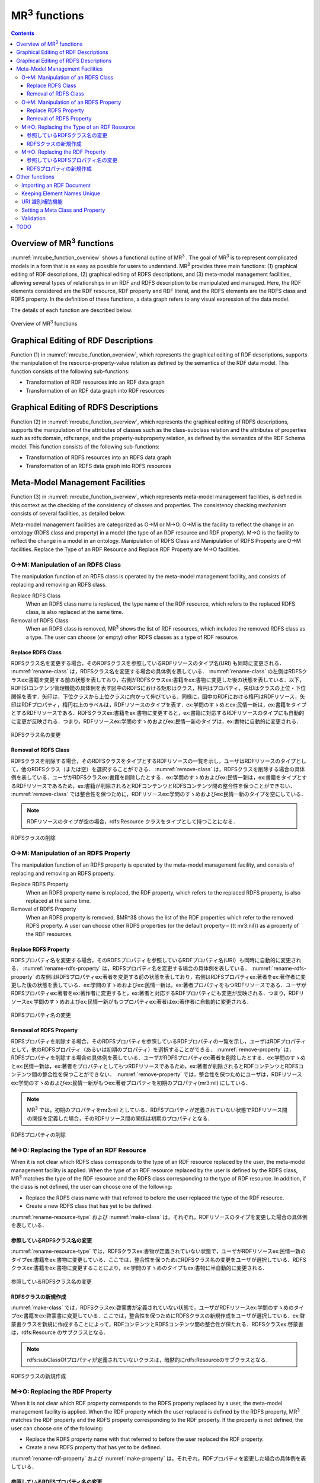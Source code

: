 MR\ :sup:`3` \ functions
========================

.. contents:: Contents
   :depth: 4

Overview of MR\ :sup:`3` \ functions
------------------------------------
:numref:`mrcube_function_overview` shows a functional outline of MR\ :sup:`3` \. The goal of MR\ :sup:`3` \ is to represent complicated models in a form that is as easy as possible for users to understand. MR\ :sup:`3` \ provides three main functions: (1) graphical editing of RDF descriptions, (2) graphical editing of RDFS descriptions, and (3) meta-model management facilities, allowing several types of relationships in an RDF and RDFS description to be manipulated and managed. Here, the RDF elements considered are the RDF resource, RDF property and RDF literal, and the RDFS elements are the RDFS class and RDFS property. In the definition of these functions, a data graph refers to any visual expression of the data model.

The details of each function are described below.

.. _mrcube_function_overview:
.. figure:: figures/mrcube_function_overview.svg
   :scale: 80 %
   :alt: Overview of MR\ :sup:`3` \ functions
   :align: center

   Overview of MR\ :sup:`3` \ functions

Graphical Editing of RDF Descriptions
-------------------------------------

Function (1) in :numref:`mrcube_function_overview`, which represents the graphical editing of RDF descriptions, supports the manipulation of the resource-property-value relation as defined by the semantics of the RDF data model. This function consists of the following sub-functions:

* Transformation of RDF resources into an RDF data graph
* Transformation of an RDF data graph into RDF resources

Graphical Editing of RDFS Descriptions
--------------------------------------
Function (2) in :numref:`mrcube_function_overview`, which represents the graphical editing of RDFS descriptions, supports the manipulation of the attributes of classes such as the class-subclass relation and the attributes of properties such as rdfs:domain, rdfs:range, and the property-subproperty relation, as defined by the semantics of the RDF Schema model. This function consists of the following sub-functions:

* Transformation of RDFS resources into an RDFS data graph
* Transformation of an RDFS data graph into RDFS resources

Meta-Model Management Facilities
--------------------------------
Function (3) in :numref:`mrcube_function_overview`, which represents meta-model management facilities, is defined in this context as the checking of the consistency of classes and properties. The consistency checking mechanism consists of several facilities, as detailed below.

Meta-model management facilities are categorized as O→M or M→O. O→M is the facility to reflect the change in an ontology (RDFS class and property) in a model (the type of an RDF resource and RDF property). M→O is the facility to reflect the change in a model in an ontology. Manipulation of RDFS Class and Manipulation of RDFS Property are O→M facilities. Replace the Type of an RDF Resource and Replace RDF Property are M→O facilities.

O→M: Manipulation of an RDFS Class
~~~~~~~~~~~~~~~~~~~~~~~~~~~~~~~~~~
The manipulation function of an RDFS class is operated by the meta-model management facility, and consists of replacing and removing an RDFS class.

Replace RDFS Class
    When an RDFS class name is replaced, the type name of the RDF resource, which refers to the replaced RDFS class, is also replaced at the same time.
Removal of RDFS Class
    When an RDFS class is removed, MR\ :sup:`3` \ shows the list of RDF resources, which includes the removed RDFS class as a type. The user can choose (or empty) other RDFS classes as a type of RDF resource.

Replace RDFS Class
""""""""""""""""""
RDFSクラス名を変更する場合，そのRDFSクラスを参照しているRDFリソースのタイプ名(URI) も同時に変更される． :numref:`rename-class`  は，RDFSクラス名を変更する場合の具体例を表している． :numref:`rename-class`  の左側はRDFSクラスex:書籍を変更する前の状態を表しており，右側がRDFSクラスex:書籍をex:書物に変更した後の状態を表している．以下，RDF(S)コンテンツ管理機能の具体例を表す図中のRDFSにおける矩形はクラス，楕円はプロパティ，矢印はクラスの上位・下位関係を表す．矢印は，下位クラスから上位クラスに向かって伸びている．同様に，図中のRDFにおける楕円はRDFリソース，矢印はRDFプロパティ，楕円右上のラベルは，RDFリソースのタイプを表す．ex:学問のすゝめとex:民情一新は，ex:書籍をタイプとするRDFリソースである．RDFSクラスex:書籍をex:書物に変更すると，ex:書籍に対応するRDFリソースのタイプにも自動的に変更が反映される．つまり，RDFリソースex:学問のすゝめおよびex:民情一新のタイプは，ex:書物に自動的に変更される．
   
.. _rename-class:
.. figure:: figures/rename_rdfs_class.svg
   :scale: 80 %
   :alt: RDFSクラス名の変更
   :align: center

   RDFSクラス名の変更

Removal of RDFS Class
"""""""""""""""""""""
RDFSクラスを削除する場合，そのRDFSクラスをタイプとするRDFリソースの一覧を示し，ユーザはRDFリソースのタイプとして，他のRDFSクラス（または空）を選択することができる． :numref:`remove-class` は，RDFSクラスを削除する場合の具体例を表している．ユーザがRDFSクラスex:書籍を削除したとする．ex:学問のすゝめおよびex:民情一新は，ex:書籍をタイプとするRDFリソースであるため，ex:書籍が削除されるとRDFコンテンツとRDFSコンテンツ間の整合性を保つことができない． :numref:`remove-class` では整合性を保つために，RDFリソースex:学問のすゝめおよびex:民情一新のタイプを空にしている．

.. note::
    RDFリソースのタイプが空の場合，rdfs:Resource クラスをタイプとして持つことになる．

.. _remove-class:
.. figure:: figures/remove_rdfs_class.svg
   :scale: 80 %
   :alt: RDFSクラスの削除
   :align: center

   RDFSクラスの削除

O→M: Manipulation of an RDFS Property
~~~~~~~~~~~~~~~~~~~~~~~~~~~~~~~~~~~~~
The manipulation function of an RDFS property is operated by the meta-model management facility, and consists of replacing and removing an RDFS property.

Replace RDFS Property
    When an RDFS property name is replaced, the RDF property, which refers to the replaced RDFS property, is also replaced at the same time.
Removal of RDFS Property
    When an RDFS property is removed, $MR^3$ shows the list of the RDF properties which refer to the removed RDFS property. A user can choose other RDFS properties (or the default property – {\tt mr3:nil}) as a property of the RDF resources.


Replace RDFS Property
"""""""""""""""""""""
RDFSプロパティ名を変更する場合，そのRDFSプロパティを参照しているRDFプロパティ名(URI）も同時に自動的に変更される． :numref:`rename-rdfs-property` は，RDFSプロパティ名を変更する場合の具体例を表している． :numref:`rename-rdfs-property` の左側はRDFSプロパティex:著者を変更する前の状態を表しており，右側はRDFSプロパティex:著者をex:著作者に変更した後の状態を表している．ex:学問のすゝめおよびex:民情一新は，ex:著者プロパティをもつRDFリソースである．ユーザがRDFSプロパティex:著者をex:著作者に変更すると，ex:著者と対応するRDFプロパティにも変更が反映される．つまり，RDFリソースex:学問のすゝめおよびex:民情一新がもつプロパティex:著者はex:著作者に自動的に変更される．

.. _rename-rdfs-property:
.. figure:: figures/rename_rdfs_property.svg
   :scale: 80 %
   :alt: RDFSプロパティ名の変更
   :align: center

   RDFSプロパティ名の変更

Removal of RDFS Property
""""""""""""""""""""""""
RDFSプロパティを削除する場合，そのRDFSプロパティを参照しているRDFプロパティの一覧を示し，ユーザはRDFプロパティとして，他のRDFSプロパティ（あるいは初期のプロパティ）を選択することができる． :numref:`remove-property` は，RDFSプロパティを削除する場合の具体例を表している．ユーザがRDFSプロパティex:著者を削除したとする．ex:学問のすゝめとex:民情一新は，ex:著者をプロパティとしてもつRDFリソースであるため，ex:著者が削除されるとRDFコンテンツとRDFSコンテンツ間の整合性を保つことができない． :numref:`remove-property` では，整合性を保つためにユーザは，RDFリソースex:学問のすゝめおよびex:民情一新がもつex:著者プロパティを初期のプロパティ(mr3:nil) にしている．

.. note::
   MR\ :sup:`3` \ では，初期のプロパティをmr3:nil としている．RDFSプロパティが定義されていない状態でRDFリソース間の関係を定義した場合，そのRDFリソース間の関係は初期のプロパティとなる．

.. _remove-property:
.. figure:: figures/remove_rdfs_property.svg
   :scale: 80 %
   :alt: RDFSプロパティの削除
   :align: center

   RDFSプロパティの削除

M→O: Replacing the Type of an RDF Resource
~~~~~~~~~~~~~~~~~~~~~~~~~~~~~~~~~~~~~~~~~~
When it is not clear which RDFS class corresponds to the type of an RDF resource replaced by the user, the meta-model management facility is applied. When the type of an RDF resource replaced by the user is defined by the RDFS class, MR\ :sup:`3` \ matches the type of the RDF resource and the RDFS class corresponding to the type of RDF resource. In addition, if the class is not defined, the user can choose one of the following:

* Replace the RDFS class name with that referred to before the user replaced the type of the RDF resource.
* Create a new RDFS class that has yet to be defined.

:numref:`rename-resource-type` および :numref:`make-class` は，それぞれ，RDFリソースのタイプを変更した場合の具体例を表している．


参照しているRDFSクラス名の変更
""""""""""""""""""""""""""""""

:numref:`rename-resource-type` では，RDFSクラスex:書物が定義されていない状態で，ユーザがRDFリソースex:民情一新のタイプex:書籍をex:書物に変更している．ここでは，整合性を保つためにRDFSクラス名の変更をユーザが選択している．RDFSクラスex:書籍をex:書物に変更することにより，ex:学問のすゝめのタイプもex:書物に半自動的に変更される．

.. _rename-resource-type:
.. figure:: figures/rename_rdf_resource_type.svg
   :scale: 80 %
   :alt: 参照しているRDFSクラス名の変更
   :align: center

   参照しているRDFSクラス名の変更


RDFSクラスの新規作成
""""""""""""""""""""

:numref:`make-class` では，RDFSクラスex:啓蒙書が定義されていない状態で，ユーザがRDFリソースex:学問のすゝめのタイプex:書籍をex:啓蒙書に変更している．ここでは，整合性を保つためにRDFSクラスの新規作成をユーザが選択している．ex:啓蒙書クラスを新規に作成することによって，RDFコンテンツとRDFSコンテンツ間の整合性が保たれる．RDFSクラスex:啓蒙書は，rdfs:Resource のサブクラスとなる．

.. note::
    rdfs:subClassOfプロパティが定義されていないクラスは，暗黙的にrdfs:Resourceのサブクラスとなる．

.. _make-class:
.. figure:: figures/make_rdfs_class.svg
   :scale: 80 %
   :alt: RDFSクラスの新規作成
   :align: center

   RDFSクラスの新規作成

M→O: Replacing the RDF Property
~~~~~~~~~~~~~~~~~~~~~~~~~~~~~~~
When it is not clear which RDF property corresponds to the RDFS property replaced by a user, the meta-model management facility is applied. When the RDF property which the user replaced is defined by the RDFS property, MR\ :sup:`3` \ matches the RDF property and the RDFS property corresponding to the RDF property. If the property is not defined, the user can choose one of the following:

* Replace the RDFS property name with that referred to before the user replaced the RDF property.
* Create a new RDFS property that has yet to be defined.

:numref:`rename-rdf-property` および :numref:`make-property` は，それぞれ，RDFプロパティを変更した場合の具体例を表している．


参照しているRDFSプロパティ名の変更
""""""""""""""""""""""""""""""""""

:numref:`rename-rdf-property` では，RDFSプロパティex:著作者が定義されていない状態で，ユーザがRDFリソースex:民情一新が持つプロパティex:著者をex:著作者に変更している．ここでは，整合性を保つためにRDFSプロパティ名の変更をユーザが選択している．RDFSプロパティex:著者をex:著作者に変更することにより，ex:学問のすゝめが持つプロパティex:著者もex:著作者に半自動的に変更される．

.. _rename-rdf-property:
.. figure:: figures/rename_rdf_property.svg
   :scale: 80 %
   :alt: 参照しているRDFSプロパティ名の変更
   :align: center

   参照しているRDFSプロパティ名の変更


RDFSプロパティの新規作成
""""""""""""""""""""""""

:numref:`make-property` では，RDFSプロパティex:著作者が定義されていない状態で，ユーザがRDFリソースex:民情一新が持つプロパティex:著者をex:著作者に変更している．ここでは，整合性を保つためにRDFSプロパティの新規作成をユーザが選択している．RDFSプロパティex:著作者を新規に作成することによって，整合性を保つことができる．

.. _make-property: 
.. figure:: figures/make_rdfs_property.svg
   :scale: 80 %
   :alt: RDFSプロパティの新規作成
   :align: center

   RDFSプロパティの新規作成

Other functions
---------------

Importing an RDF Document
~~~~~~~~~~~~~~~~~~~~~~~~~
When importing an RDF document, the type of RDF resource or an RDF property may not be defined as an RDFS class or an RDFS property. In this case, in order to maintain consistency, a type of RDF resource which is not defined as an RDFS class is created as a sub class of the rdfs:Resource class. In the same way, an RDF property which is not defined as an RDFS property is created.

:numref:`import-rdf` shows an example of importing an RDF document. The left side of :numref:`import-rdf` depicts the state before importing the RDF document. The right side of :numref:`import-rdf` depicts the state after importing the RDF document. ex:Book, with the type of ex:The_Emotion_Machine and ex:The_Society_of_Mind, is not defined as an RDFS class. Also ex:author in the RDF model is not defined as an RDFS property. In order to maintain consistency, MR\ :sup:`3` \ creates a ex:Book class and ex:author property in the RDFS data graph automatically.

.. _import-rdf:
.. figure:: figures/import_rdf.svg
   :scale: 80 %
   :alt: Import RDF document
   :align: center

   Import RDF document

Keeping Element Names Unique
~~~~~~~~~~~~~~~~~~~~~~~~~~~~
This function prevents RDF and RDFS from overlapping other element names when a user renames and creates an RDF or RDFS element. If duplication of an RDFS element name is allowed, consistency cannot be maintained.

URI 識別補助機能
~~~~~~~~~~~~~~~~
URI 識別補助機能とは，RDF要素およびRDFS要素の識別を補助するための機能である．ユーザはRDF要素およびRDFS要素をURI によって識別する．URI は一般的に数十文字になるため，膨大な数のリソースを扱う場合，ユーザがURI を識別および編集することが困難である．そこで，RDF(S) コンテンツ構築支援ツールではユーザが指定した名前空間URI を指定した名前空間接頭辞に置換して表示する機能をもつ．また，RDF要素およびRDFS要素にrdfs:label プロパティの値（見出し）が定義されている場合，URIの代わりに見出しを表示する機能をもつ．


Setting a Meta Class and Property
~~~~~~~~~~~~~~~~~~~~~~~~~~~~~~~~~
A user can set meta classes and properties in MR\ :sup:`3` \. This function controls whether to consider a resource of a certain type as a class or a property. For example, if a user sets owl:Class as a meta class and owl:ObjectProperty and owl:DatatypeProperty as meta properties, MR\ :sup:`3` \ can import the class and property hierarchy in OWL. The default meta class is rdfs:Class and the default meta property is rdf:Property.

Validation
~~~~~~~~~~
When constructing an RDF model, MR\ :sup:`3` \ doesn’t check rdfs:domain and rdfs:range in the RDFS properties. However, MR\ :sup:`3` \ can perform validation of an RDF model using vOWLidator. This function indicates the resources that don’t match the rdfs:domain and rdfs:range in the RDFS properties.


.. note ::
    オントロジーベースのツールでは，RDFS プロパティの定義域および値域を定義しなければ，RDF コンテンツ構築時にRDF プロパティが利用できない．RDF(S) コンテンツ構築支援ツールでは，RDFS プロパティの定義域および値域の定義を行うことなく，RDF プロパティの定義を行うことができる．

TODO
----
* 図をきれいに作りなおす
